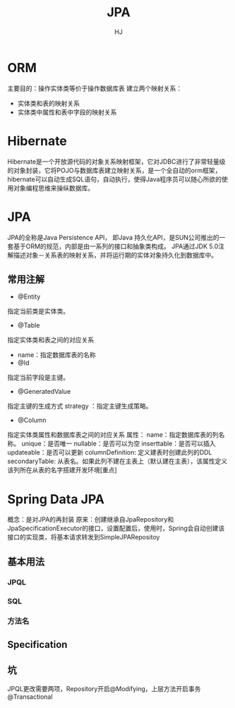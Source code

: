 #+TITLE: JPA
#+AUTHOR: HJ
#+EMAIL: hj980959100@gmail.com
#+STARTUP: indent
* ORM
主要目的：操作实体类等价于操作数据库表
建立两个映射关系：
- 实体类和表的映射关系
- 实体类中属性和表中字段的映射关系
* Hibernate
Hibernate是一个开放源代码的对象关系映射框架，它对JDBC进行了非常轻量级的对象封装，它将POJO与数据库表建立映射关系，是一个全自动的orm框架，hibernate可以自动生成SQL语句，自动执行，使得Java程序员可以随心所欲的使用对象编程思维来操纵数据库。
* JPA
JPA的全称是Java Persistence API， 即Java 持久化API，是SUN公司推出的一套基于ORM的规范，内部是由一系列的接口和抽象类构成。
JPA通过JDK 5.0注解描述对象－关系表的映射关系，并将运行期的实体对象持久化到数据库中。
** 常用注解
- @Entity
指定当前类是实体类。
- @Table
指定实体类和表之间的对应关系
- name：指定数据库表的名称
- @Id
指定当前字段是主键。
- @GeneratedValue
指定主键的生成方式  strategy ：指定主键生成策略。
- @Column
指定实体类属性和数据库表之间的对应关系
属性：
name：指定数据库表的列名称。
                        unique：是否唯一
                        nullable：是否可以为空
                        inserttable：是否可以插入
                        updateable：是否可以更新
                        columnDefinition: 定义建表时创建此列的DDL
                        secondaryTable: 从表名。如果此列不建在主表上（默认建在主表），该属性定义该列所在从表的名字搭建开发环境[重点]
* Spring Data JPA
概念：是对JPA的再封装
原来：创建继承自JpaRepository和JpaSpecificationExecutor的接口，设置配置后，使用时，Spring会自动创建该接口的实现类，将基本请求转发到SimpleJPARepositoy
** 基本用法
*** JPQL
*** SQL
*** 方法名
** Specification
** 坑
JPQL更改需要两项，Repository开启@Modifying，上层方法开启事务@Transactional
